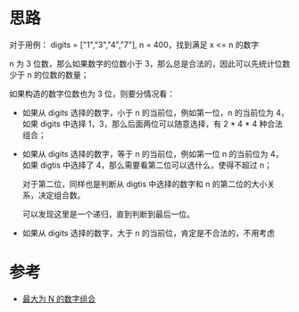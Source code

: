 * 思路
对于用例： digits = ["1","3","4","7"], n = 400，找到满足 x <= n 的数字

n 为 3 位数，那么如果数字的位数小于 3，那么总是合法的，因此可以先统计位数少于 n 的位数的数量；

如果构造的数字位数也为 3 位，则要分情况看：

- 如果从 digits 选择的数字，小于 n 的当前位，例如第一位，n 的当前位为
  4，如果 digits 中选择 1，3，那么后面两位可以随意选择，有 2 * 4 * 4 种合法组合；

- 如果从 digits 选择的数字，等于 n 的当前位，例如第一位 n 的当前位为 4，
  如果 digtis 中选择了 4，那么需要看第二位可以选什么，使得不超过 n；

  对于第二位，同样也是判断从 digtis 中选择的数字和 n 的第二位的大小关
  系，决定组合数。

  可以发现这里是一个递归，直到判断到最后一位。

- 如果从 digits 选择的数字，大于 n 的当前位，肯定是不合法的，不用考虑

* 参考
- [[https://leetcode.cn/problems/numbers-at-most-n-given-digit-set/solutions/1897671/zui-da-wei-n-de-shu-zi-zu-he-by-leetcode-f3yi/][最大为 N 的数字组合]]
